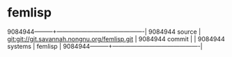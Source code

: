 * femlisp



9084944---------+-------------------------------------------|
9084944 source  | git:git://git.savannah.nongnu.org/femlisp.git   |
9084944 commit  |   |
9084944 systems | femlisp |
9084944---------+-------------------------------------------|

